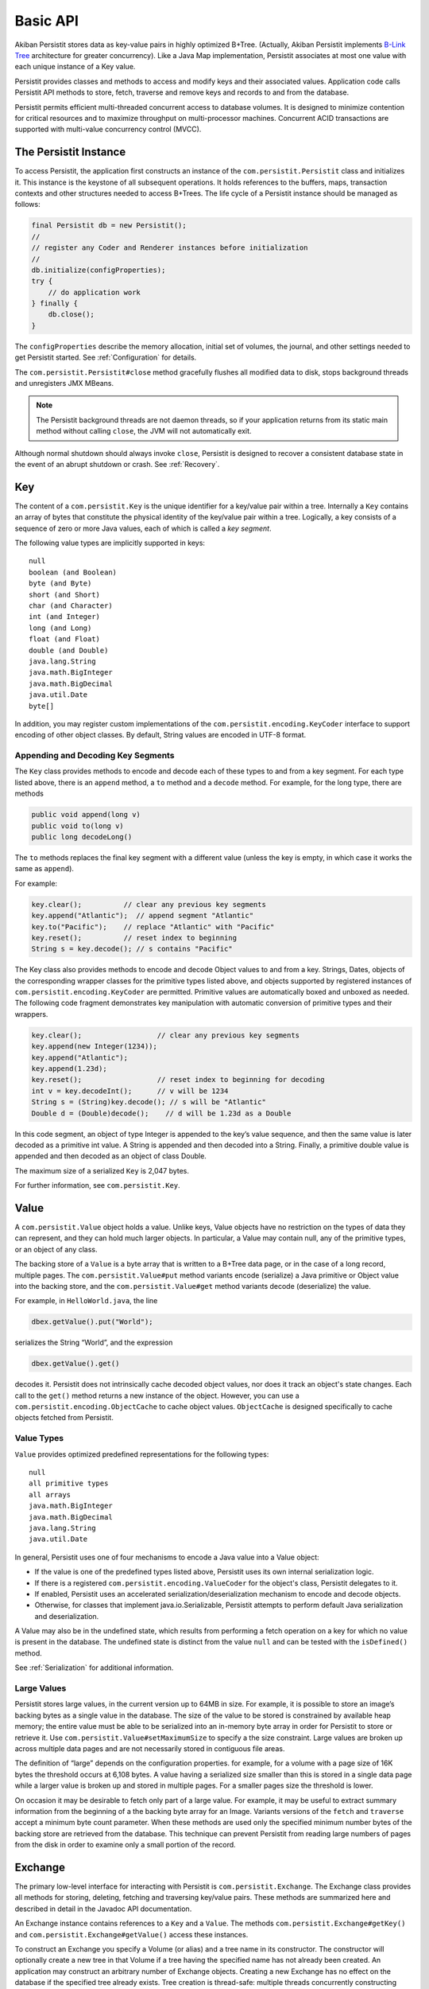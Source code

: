 .. _Basic-API:

Basic API
=========

Akiban Persistit stores data as key-value pairs in highly optimized B+Tree. (Actually, Akiban Persistit implements `B-Link Tree <http://www.cs.cornell.edu/courses/cs4411/2009sp/blink.pdf>`_ architecture for greater concurrency). Like a Java Map implementation, Persistit associates at most one value with each unique instance of a Key value.

Persistit provides classes and methods to access and modify keys and their associated values. Application code calls Persistit API methods to store, fetch, traverse and remove keys and records to and from the database.

Persistit permits efficient multi-threaded concurrent access to database volumes. It is designed to minimize contention for critical resources and to maximize throughput on multi-processor machines. Concurrent ACID transactions are supported with multi-value concurrency control (MVCC).

The Persistit Instance
----------------------

To access Persistit, the application first constructs an instance of the ``com.persistit.Persistit`` class and initializes it. This instance is the keystone of all subsequent operations.  It holds references to the buffers, maps, transaction contexts and other structures needed to access B+Trees. The life cycle of a Persistit instance should be managed as follows:

.. code-block:: java

  final Persistit db = new Persistit();
  //
  // register any Coder and Renderer instances before initialization
  //
  db.initialize(configProperties);
  try {
      // do application work
  } finally {
      db.close();
  }

The ``configProperties`` describe the memory allocation, initial set of volumes, the journal, and other settings needed to get Persistit started. See :ref:`Configuration` for details.

The ``com.persistit.Persistit#close`` method gracefully flushes all modified data to disk, stops background threads and unregisters JMX MBeans. 

.. note:: 

  The Persistit background threads are not daemon threads, so if your application returns 
  from its static main method without calling ``close``, the JVM will not automatically exit.

Although normal shutdown should always invoke ``close``, Persistit is designed to recover a consistent database state in the event of an abrupt shutdown or crash. See :ref:`Recovery`.

.. _Key:

Key
---

The content of a ``com.persistit.Key`` is the unique identifier for a key/value pair within a tree. Internally a ``Key`` contains an array of bytes that constitute the physical identity of the key/value pair within a tree. Logically, a key consists of a sequence of zero or more Java values, each of which is called a *key segment*. 

The following value types are implicitly supported in keys::

  null
  boolean (and Boolean)
  byte (and Byte)
  short (and Short)
  char (and Character)
  int (and Integer)
  long (and Long)
  float (and Float)
  double (and Double)
  java.lang.String
  java.math.BigInteger
  java.math.BigDecimal
  java.util.Date
  byte[]

In addition, you may register custom implementations of the ``com.persistit.encoding.KeyCoder`` interface to support encoding of other object classes. By default, String values are encoded in UTF-8 format.

Appending and Decoding Key Segments
^^^^^^^^^^^^^^^^^^^^^^^^^^^^^^^^^^^

The ``Key`` class provides methods to encode and decode each of these types to and from a key segment. For each type listed above, there is an ``append`` method, a ``to`` method and a ``decode`` method. For example, for the long type, there are methods

.. code-block:: java

  public void append(long v)
  public void to(long v)
  public long decodeLong()

The ``to`` methods replaces the final key segment with a different value (unless the key is empty, in which case it works the same as ``append``).

For example:

.. code-block:: java

  key.clear();         	// clear any previous key segments
  key.append("Atlantic");  // append segment "Atlantic"
  key.to("Pacific");   	// replace "Atlantic" with "Pacific"
  key.reset();         	// reset index to beginning
  String s = key.decode(); // s contains "Pacific"

The Key class also provides methods to encode and decode Object values to and from a key. Strings, Dates, objects of the corresponding wrapper classes for the primitive types listed above, and objects supported by registered instances of ``com.persistit.encoding.KeyCoder`` are permitted. Primitive values are automatically boxed and unboxed as needed. The following code fragment demonstrates key manipulation with automatic conversion of primitive types and their wrappers.

.. code-block:: java

  key.clear();              	// clear any previous key segments
  key.append(new Integer(1234));
  key.append("Atlantic");
  key.append(1.23d);
  key.reset();              	// reset index to beginning for decoding
  int v = key.decodeInt();  	// v will be 1234
  String s = (String)key.decode(); // s will be "Atlantic"
  Double d = (Double)decode();    // d will be 1.23d as a Double

In this code segment, an object of type Integer is appended to the key’s value sequence, and then the same value is later decoded as a primitive int value. A String is appended and then decoded into a String. Finally, a primitive double value is appended and then decoded as an object of class Double.

The maximum size of a serialized ``Key`` is 2,047 bytes.

For further information, see ``com.persistit.Key``.


.. _Value:

Value
-----

A ``com.persistit.Value`` object holds a value. Unlike keys, Value objects have no restriction on the types of data they can represent, and they can hold much larger objects. In particular, a Value may contain null, any of the primitive types, or an object of any class.

The backing store of a ``Value`` is a byte array that is written to a B+Tree data page, or in the case of a long record, multiple pages. The ``com.persistit.Value#put`` method variants encode (serialize) a Java primitive or Object value into the backing store, and the ``com.persistit.Value#get`` method variants decode (deserialize) the value.

For example, in ``HelloWorld.java``, the line

.. code-block:: java

  dbex.getValue().put("World");

serializes the String “World”, and the expression

.. code-block:: java

  dbex.getValue().get()

decodes it. Persistit does not intrinsically cache decoded object values, nor does it track an object's state changes.  Each call to the ``get()`` method returns a new instance of the object. However, you can use a ``com.persistit.encoding.ObjectCache`` to cache object values. ``ObjectCache`` is designed specifically to cache objects fetched from Persistit.

Value Types
^^^^^^^^^^^

``Value`` provides optimized predefined representations for the following types::

  null
  all primitive types
  all arrays
  java.math.BigInteger
  java.math.BigDecimal
  java.lang.String
  java.util.Date

In general, Persistit uses one of four mechanisms to encode a Java value into a Value object:

- If the value is one of the predefined types listed above, Persistit uses its own internal serialization logic.
- If there is a registered ``com.persistit.encoding.ValueCoder`` for the object's class, Persistit delegates to it.
- If enabled, Persistit uses an accelerated serialization/deserialization mechanism to encode and decode objects.
- Otherwise, for classes that implement java.io.Serializable, Persistit attempts to perform default Java serialization and deserialization.

A Value may also be in the undefined state, which results from performing a fetch operation on a key for which no value is present in the database. The undefined state is distinct from the value ``null`` and can be tested with the ``isDefined()`` method.

See :ref:`Serialization` for additional information.

Large Values
^^^^^^^^^^^^

Persistit stores large values, in the current version up to 64MB in size. For example, it is possible to store an image’s backing bytes as a single value in the database. The size of the value to be stored is constrained by available heap memory; the entire value must be able to be serialized into an in-memory byte array in order for Persistit to store or retrieve it. Use ``com.persistit.Value#setMaximumSize`` to specify a the size constraint. Large values are broken up across multiple data pages and are not necessarily stored in contiguous file areas.

The definition of “large” depends on the configuration properties. for example, for a volume with a page size of 16K bytes the threshold occurs at 6,108 bytes. A value having a serialized size smaller than this is stored in a single data page while a larger value is broken up and stored in multiple pages. For a smaller pages size the threshold is lower.

On occasion it may be desirable to fetch only part of a large value. For example, it may be useful to extract summary information from the beginning of a the backing byte array for an Image. Variants versions of the ``fetch`` and ``traverse`` accept a minimum byte count parameter. When these methods are used only the specified minimum number bytes of the backing store are retrieved from the database. This technique can prevent Persistit from reading large numbers of pages from the disk in order to examine only a small portion of the record.

.. _Exchange:

Exchange
--------

The primary low-level interface for interacting with Persistit is ``com.persistit.Exchange``. The Exchange class provides all methods for storing, deleting, fetching and traversing key/value pairs. These methods are summarized here and described in detail in the Javadoc API documentation.

An Exchange instance contains references to a ``Key`` and a ``Value``. The methods ``com.persistit.Exchange#getKey()`` and ``com.persistit.Exchange#getValue()`` access these instances.

To construct an Exchange you specify a Volume (or alias) and a tree name in its constructor. The constructor will optionally create a new tree in that Volume if a tree having the specified name has not already been created. An application may construct an arbitrary number of Exchange objects. Creating a new Exchange has no effect on the database if the specified tree already exists. Tree creation is thread-safe: multiple threads concurrently constructing Exchanges using the same Tree name will safely result in the creation of only one new tree.

An Exchange is a moderately complex object that can consume tens of kilobytes to megabytes (depending on the sizes of the Key and Value) of heap space. Memory-constrained applications should construct Exchanges in moderatation.

Persistit offers Exchange pooling to avoid rapidly creating and destroying Exchange objects in multi-threaded applications.  An application may use the ``com.persistit.Persistit#getExchange`` and ``com.persistit.Persistit#releaseExchange`` methods to take and return an Exchange from and to a thread-local pool.

An Exchange internally maintains some optimization information such that references to nearby Keys within a tree are accelerated. Performance may benefit from using a different Exchange for each area of the Tree being accessed.

Concurrent Operations on Exchanges
^^^^^^^^^^^^^^^^^^^^^^^^^^^^^^^^^^

Although the underlying Persistit database is designed for highly concurrent multi-threaded operation, the ``Exchange`` class and its associated ``Key`` and ``Value`` instances are *not* thread-safe. Each thread should acquire and use its own Exchange object when accessing the database. Nonetheless, multiple threads can execute database operations on overlapping data concurrently using their thread-private ``Exchange`` instances.

Because Persistit permits concurrent operations by multiple threads, there is no guarantee that the underlying database will remain unchanged after an Exchange fetches or modifies its data. However, each operation on an Exchange is atomic, meaning that the inputs and outputs of each method are consistent with some valid state of the underlying Persistit backing store at some instant in time. The Exchange’s Value and Key objects represent that consistent state even if another thread subsequently modifies the database. Transactions, described below, allow multiple database operations to be performed atomically and consistently.

Exchange API
^^^^^^^^^^^^

An Exchange has permanent references to a ``com.persistit.Key`` and a ``com.persistit.Value``. Typically you work with an Exchange in one of the following patterns:

- Modify the Key, perform a ``fetch`` operation, and extract the Value.
- Modify the Key, modify the Value, and then perform a ``store`` operation.
- Modify the Key, and then perform a ``remove`` operation.
- Optionally modify the Key, perform a ``traverse`` operation, then read the resulting Key and/or Value.

These four methods, plus a few other methods listed here, are the primary low-level interface to the database. Semantics are as follows:

``fetch``
    Reads the stored value associated with this Exchange's Key and modifies the Exchange’s Value to reflect that value.
``store``
    Inserts or replaces the key/value pair for the specified key in the Tree either by replacing the former value, if there was one, or inserting a new value.
``fetchAndStore``
    Reads and then replaces the stored value. Upon completion, Value reflects the formerly stored value for the current Key. This operation is atomic.
``remove``, ``removeAll``, ``removeKeyRange``
    Removes key/value pairs from the Tree. Versions of this method specify either a single key or a range of keys to be removed.
``fetchAndRemove``
    Fetches and then removes the stored value. Upon completion, Value reflects the formerly stored value for the current Key. This operation is atomic.
``traverse``, ``next``, ``previous``
    Modifies the Exchange’s Key and Value to reflect a successor or predecessor key within the tree. See ``com.persistit.Key`` for detailed information on the order of traversal.
``hasNext``, ``hasPrevious``
    Indicates, without modifying the Exchange’s Value or Key objects, whether there is a successor or predecessor key in the Tree.
``hasChildren``
    Indicates whether there are records having keys that are logical children. A *logical child* of some key *P* is any key that can be constructed by appending one or more key segments to *P*.

For convenience, Exchange delegates ``append`` and ``to`` methods to ``com.persistit.Key``. For example, Exchange provides the following methods that delegate to the identically named methods of Key :

.. code-block:: java

  public Exchange append(long v)
  public Exchange append(String v)
  ...

To allow code call-chaining these methods of Exchange return the same Exchange. For example, it is valid to write code such as

.. code-block:: java

  exchange.clear().append(" Pacific").append("Ocean").append(123).fetch();

This example fetches the value associated with the concatenated key
``{“Pacific”, ”Ocean”, 123}``.

Exchange also delegates other key manipulation methods. (See ``com.persistit.Exchange`` for detailed API documentation.)

Traversing and Querying Collections of Data
-------------------------------------------

An Exchange provides a number of methods for traversing a collection of records in the Persistit database. These include variations of the ``com.persistit.Exchange#traverse``, ``com.persistit.Exchange#next`` and ``com.persistit.Exchange#previous``. For all of these methods, Persistit does two things: it modifies the Exchange's ``Key`` to reflect a new key that is before or after the current key, and it modifies the ``Value`` associated with the Exchange to reflect the database value associated with that key.

For example, this code from ``HelloWorld.java`` prints out the key and value of each record in a tree:

.. code-block:: java

       	dbex.getKey().to(Key.BEFORE);
       	while (dbex.next())
       	{
           	System.out.println(
               	dbex.getKey().indexTo(0).decode() + " " +
               	dbex.getValue().get());
       	}

In general, the traversal methods let you find a key in a tree related to the key you supply. In Persistit programs you frequently prime a key value by appending either ``Key#BEFORE`` or ``Key#AFTER``. A key containing either of these special values can never be stored in a tree; these are reserved to represent positions in key traversal order before the first valid key and after the last valid key, respectively. You then invoke next or previous, or any of the other traverse family variants, to enumerate keys within the tree.

You can specify whether traversal is *deep* or *shallow*.  Deep traversal traverses the logical children (see com.persistit.Key) of a key. Shallow traversal traverses only the logical siblings.

.. _KeyFilter:

Selecting key values with a KeyFilter
^^^^^^^^^^^^^^^^^^^^^^^^^^^^^^^^^^^^^

A ``com.persistit.KeyFilter`` defines a subset of all possible key values. For example, a KeyFilter can select keys with certain fixed segment values, sets of values or ranges of values.  Calling ``traverse``, ``next`` or ``previous`` with a KeyFilter efficiently traverses the subset of all keys in a Tree that match the filter.

You construct a KeyFilter either by adding selection terms to it, or by calling the ``com.persistit.KeyParser#parseKeyFilter`` method of the ``com.persistit.KeyParser`` class to construct one from a string representation.

Use of a KeyFilter is illustrated by the following code fragment:

.. code-block:: java

  Exchange ex = new Exchange("myVolume", "myTree", true);
  KeyFilter kf = new KeyFilter("{\"Beethoven\":\"Britten\"}");
  ex.append(Key.BEFORE);
  while (ex.next(kf)){
      System.out.println(ex.getKey().reset().decodeString());
  }

This simple example emits the string-valued keys within Tree “myTree” whose values fall alphabetically between “Beethoven” and “Britten”, inclusive.


You will find an example with a KeyFilter in the examples/FindFileDemo directory.

.. _PersistitMap:

PersistitMap
------------

In addition to low-level access methods on keys and values, Persistit provides ``com.persistit.PersistitMap``, which implements the ``java.util.SortedMap`` interface. PersistitMap uses the Persistit database as a backing store so that key/value pairs are persistent, potentially shared with all threads, and limited in number only by disk storage.

Keys and Values for PersistitMap must conform to the constraints described above under :ref:`Key` and :ref:`Value`.

The constructor for PersistitMap takes an Exchange as its sole parameter. All key/value pairs of the Map are stored within the tree identified by this Exchange. The Key supplied by the Exchange becomes the root of a logical tree. For example:

.. code-block:: java

  Exchange ex = new Exchange("myVolume", "myTree", true);
  ex.append("USA").append("MA");
  PersistitMap<String, String> map = new PersistitMap<String, String>(ex);
  map.put("Boston", "Hub");

places a key/value pair into Tree “myTree” with the concatenated key ``{"USA ","MA","Boston"}`` and a value ``"Hub"``.

Generally the expected behavior for an Iterator on a Map collection view is to throw a ``ConcurrentModificationException`` if the underlying collection changes. This is known as “fail-fast” behavior. PersistitMap implements this behavior by throwing a ``ConcurrentModificationException`` in the event the Tree containing the map changes after the Iterator is constructed.

However, sometimes it may be desirable to use PersistitMap and its collections view interfaces to iterate across changing data, especially for large databases. PersistitMap provides the method ``com.persistit.PersistitMap#setAllowConcurrentModification`` to control whether changes made by other threads are permitted. By default, concurrent modifications are not allowed.

.. note:: When ``PersistitMap`` is used within a transaction updates generated by other concurrent transactions are not visible and   
   therefore cannot cause a ConcurrentModificationException.  However, to avoid unpredictable results an Iterator created within the scope 
   of a transaction must be used only within that transaction.


Exceptions in PersistitMap
^^^^^^^^^^^^^^^^^^^^^^^^^^

Persistit operations throw a variety of exceptions that are subclasses of ``com.persistit.exception.PersistitException``. However, the methods of the SortedMap interface do not permit arbitrary checked exceptions to be thrown. Therefore, PersistitMap wraps any PersistitException generated by the underlying database methods within a ``com.persistit.PersistitMap.PersistitMapException``. This exception is unchecked and can therefore be thrown by methods of the Map interface. Applications using PersistitMap should catch and handle PersistitMap.PersistitMapException.

Applying a KeyFilter to a PersistitMap Iterator
^^^^^^^^^^^^^^^^^^^^^^^^^^^^^^^^^^^^^^^^^^^^^^^

You can specify a ``com.persistit.KeyFilter`` for the Iterator returned by the ``keySet()``, ``entrySet()`` and ``values()`` methods of ``com.persistit.PersistitMap``.  The KeyFilter restricts the range of keys traversed by the Iterator. To set the KeyFilter, you must cast the Iterator to the inner class PersistitMap.ExchangeIterator, as shown here:

.. code-block:: java

	PersistitMap map = new PersistitMap(exchange);
	PersistitMap.ExchangeIterator iterator =
   	(PersistitMap.ExchangeIterator)map.entrySet().iterator();
	iterator.setFilterTerm(KeyFilter.rangeTerm("A", "M"));

In this example, the iterator will only access String-valued keys between “A” and “M”.


